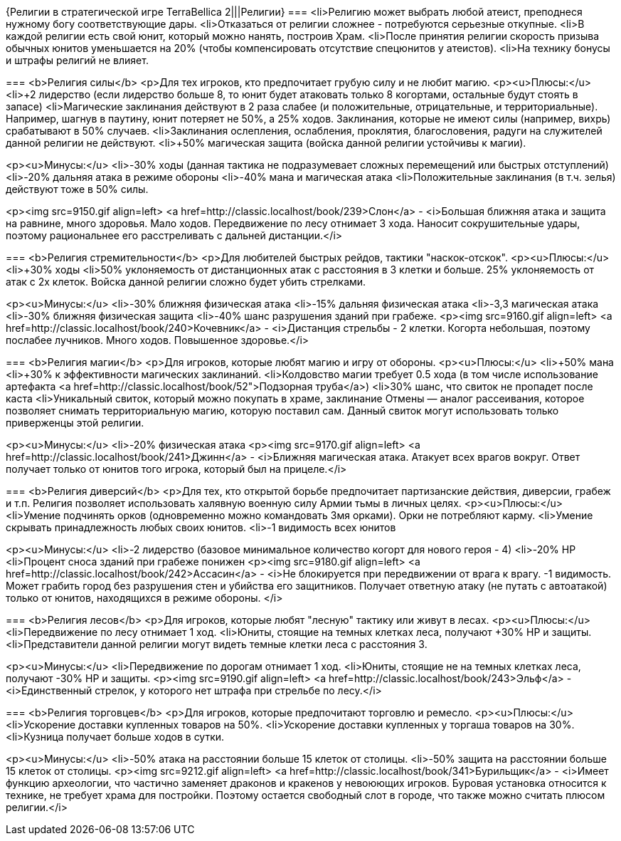 {Религии в стратегической игре TerraBellica 2|||Религии}
===
<li>Религию может выбрать любой атеист, преподнеся нужному богу соответствующие дары.
<li>Отказаться от религии сложнее - потребуются серьезные откупные.
<li>В каждой религии есть свой юнит, который можно нанять, построив Храм.
<li>После принятия религии скорость призыва обычных юнитов уменьшается на 20% (чтобы компенсировать отсутствие спецюнитов у атеистов).
<li>На технику бонусы и штрафы религий не влияет.

===
<b>Религия силы</b>
<p>Для тех игроков, кто предпочитает грубую силу и не любит магию.
<p><u>Плюсы:</u>
<li>+2 лидерство (если лидерство больше 8, то юнит будет атаковать только 8
когортами, остальные будут стоять в запасе)
<li>Магические заклинания действуют в 2 раза слабее (и положительные, 
отрицательные, и территориальные). Например, шагнув в паутину, юнит потеряет не 50%, а 25% ходов. Заклинания, которые не имеют силы (например, вихрь) срабатывают в 50% случаев.
<li>Заклинания ослепления, ослабления, проклятия, благословения, радуги на служителей данной религии не действуют.
<li>+50% магическая защита (войска данной религии устойчивы к магии).

<p><u>Минусы:</u>
<li>-30% ходы (данная тактика не подразумевает сложных перемещений или быстрых
отступлений)
<li>-20% дальняя атака в режиме обороны
<li>-40% мана и магическая атака
<li>Положительные заклинания (в т.ч. зелья) действуют тоже в 50% силы.

<p><img src=9150.gif align=left> <a href=http://classic.localhost/book/239>Слон</a> -
<i>Большая ближняя атака и защита на равнине, много здоровья.
Мало ходов. Передвижение по лесу отнимает 3 хода. Наносит сокрушительные удары, поэтому рациональнее его расстреливать с
дальней дистанции.</i>

===
<b>Религия стремительности</b>
<p>Для любителей быстрых рейдов, тактики "наскок-отскок".
<p><u>Плюсы:</u>
<li>+30% ходы
<li>50% уклоняемость от дистанционных атак с расстояния в 3 клетки и больше. 25% уклоняемость от атак с 2х клеток. Войска данной религии сложно будет убить стрелками.

<p><u>Минусы:</u>
<li>-30% ближняя физическая атака
<li>-15% дальняя физическая атака
<li>-3,3 магическая атака
<li>-30% ближняя физическая защита
<li>-40% шанс разрушения зданий при грабеже.
<p><img src=9160.gif align=left> <a href=http://classic.localhost/book/240>Кочевник</a> -
<i>Дистанция стрельбы - 2 клетки. Когорта небольшая, поэтому послабее лучников.
Много ходов. Повышенное здоровье.</i>

===
<b>Религия магии</b>
<p>Для игроков, которые любят магию и игру от обороны.
<p><u>Плюсы:</u>
<li>+50% мана
<li>+30% к эффективности магических заклинаний.
<li>Колдовство магии требует 0.5 хода (в том числе использование артефакта <a href=http://classic.localhost/book/52">Подзорная труба</a>)
<li>30% шанс, что свиток не пропадет после каста
<li>Уникальный свиток, который можно покупать в храме, заклинание Отмены — аналог рассеивания, которое позволяет снимать территориальную магию, которую поставил сам. Данный свиток могут использовать только приверженцы этой религии.

<p><u>Минусы:</u>
<li>-20% физическая атака
<p><img src=9170.gif align=left> <a href=http://classic.localhost/book/241>Джинн</a> -
<i>Ближняя магическая атака. Атакует всех врагов вокруг. Ответ получает только от юнитов того игрока, который был на прицеле.</i>

===
<b>Религия диверсий</b>
<p>Для тех, кто открытой борьбе предпочитает партизанские действия, диверсии, грабеж и т.п. Религия позволяет использовать халявную военную силу Армии тьмы в личных целях.
<p><u>Плюсы:</u>
<li>Умение подчинять орков (одновременно можно командовать 3мя орками). Орки не потребляют карму.
<li>Умение скрывать принадлежность любых своих юнитов.
<li>-1 видимость всех юнитов

<p><u>Минусы:</u>
<li>-2 лидерство (базовое минимальное количество когорт для нового героя - 4)
<li>-20% HP
<li>Процент сноса зданий при грабеже понижен
<p><img src=9180.gif align=left> <a href=http://classic.localhost/book/242>Ассасин</a> -
<i>Не блокируется при передвижении от врага к врагу. -1 видимость.
Может грабить город без разрушения стен и убийства его защитников.
Получает ответную атаку (не путать с автоатакой) только от юнитов, находящихся в режиме обороны.
</i>

===
<b>Религия лесов</b>
<p>Для игроков, которые любят "лесную" тактику или живут в лесах.
<p><u>Плюсы:</u>
<li>Передвижение по лесу отнимает 1 ход.
<li>Юниты, стоящие на темных клетках леса, получают +30% HP и защиты.
<li>Представители данной религии могут видеть темные клетки леса с расстояния 3.

<p><u>Минусы:</u>
<li>Передвижение по дорогам отнимает 1 ход.
<li>Юниты, стоящие не на темных клетках леса, получают -30% HP и защиты.
<p><img src=9190.gif align=left> <a href=http://classic.localhost/book/243>Эльф</a> -
<i>Единственный стрелок, у которого нет штрафа при стрельбе по лесу.</i>

===
<b>Религия торговцев</b>
<p>Для игроков, которые предпочитают торговлю и ремесло.
<p><u>Плюсы:</u>
<li>Ускорение доставки купленных товаров на 50%.
<li>Ускорение доставки купленных у торгаша товаров на 30%.
<li>Кузница получает больше ходов в сутки.

<p><u>Минусы:</u>
<li>-50% атака на расстоянии больше 15 клеток от столицы.
<li>-50% защита на расстоянии больше 15 клеток от столицы.
<p><img src=9212.gif align=left> <a href=http://classic.localhost/book/341>Бурильщик</a> -
<i>Имеет функцию археологии, что частично заменяет драконов и кракенов у невоюющих игроков.
Буровая установка относится к технике, не требует храма для постройки. Поэтому остается свободный слот в городе, что также можно считать плюсом религии.</i>

